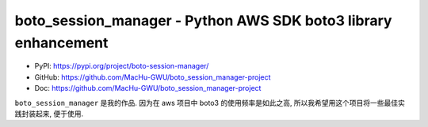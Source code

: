 boto_session_manager - Python AWS SDK boto3 library enhancement
==============================================================================
- PyPI: https://pypi.org/project/boto-session-manager/
- GitHub: https://github.com/MacHu-GWU/boto_session_manager-project
- Doc: https://github.com/MacHu-GWU/boto_session_manager-project

``boto_session_manager`` 是我的作品. 因为在 aws 项目中 boto3 的使用频率是如此之高, 所以我希望用这个项目将一些最佳实践封装起来, 便于使用.

.. autotoctree::
    :maxdepth: 1
